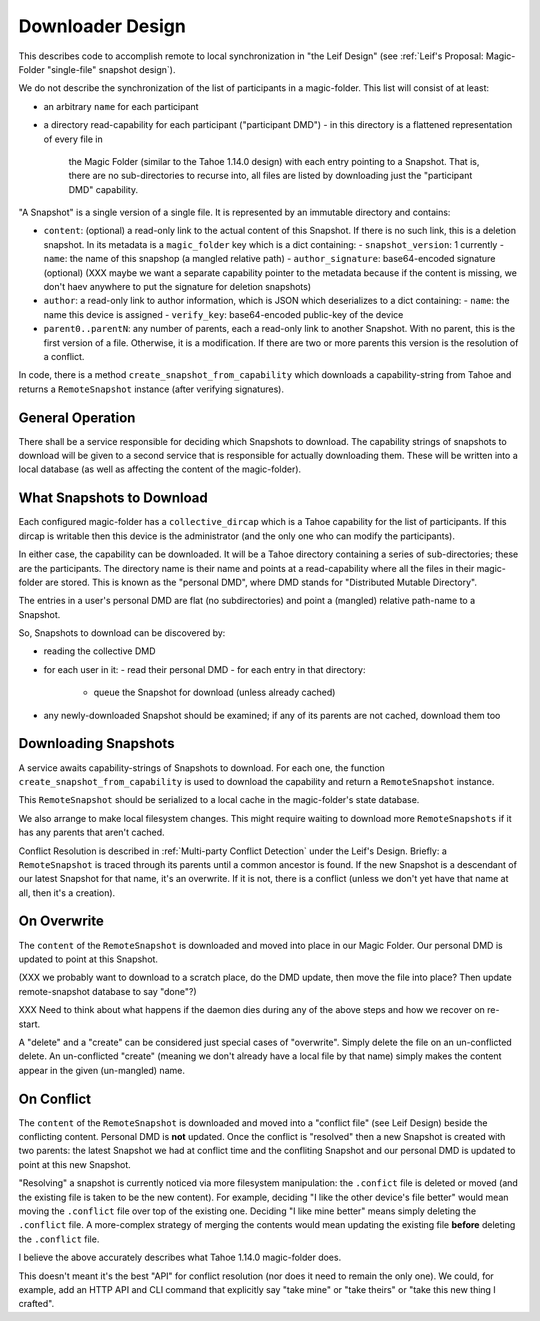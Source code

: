 
.. -*- coding: utf-8 -*-

.. _config:

Downloader Design
=================

This describes code to accomplish remote to local synchronization in
"the Leif Design" (see :ref:`Leif's Proposal: Magic-Folder
"single-file" snapshot design`).

We do not describe the synchronization of the list of participants in
a magic-folder. This list will consist of at least:

- an arbitrary ``name`` for each participant
- a directory read-capability for each participant ("participant DMD")
  - in this directory is a flattened representation of every file in
    the Magic Folder (similar to the Tahoe 1.14.0 design) with each
    entry pointing to a Snapshot. That is, there are no
    sub-directories to recurse into, all files are listed by
    downloading just the "participant DMD" capability.

"A Snapshot" is a single version of a single file. It is represented
by an immutable directory and contains:

- ``content``: (optional) a read-only link to the actual content of
  this Snapshot. If there is no such link, this is a deletion
  snapshot. In its metadata is a ``magic_folder`` key which is a dict
  containing:
  - ``snapshot_version``: 1 currently
  - ``name``: the name of this snapshop (a mangled relative path)
  - ``author_signature``: base64-encoded signature (optional)
  (XXX maybe we want a separate capability pointer to the metadata
  because if the content is missing, we don't haev anywhere to put the
  signature for deletion snapshots)
- ``author``: a read-only link to author information, which is JSON
  which deserializes to a dict containing:
  - ``name``: the name this device is assigned
  - ``verify_key``: base64-encoded public-key of the device
- ``parent0..parentN``: any number of parents, each a read-only link
  to another Snapshot. With no parent, this is the first version of a
  file. Otherwise, it is a modification. If there are two or more
  parents this version is the resolution of a conflict.

In code, there is a method ``create_snapshot_from_capability`` which
downloads a capability-string from Tahoe and returns a
``RemoteSnapshot`` instance (after verifying signatures).


General Operation
-----------------

There shall be a service responsible for deciding which Snapshots to
download. The capability strings of snapshots to download will be
given to a second service that is responsible for actually downloading
them. These will be written into a local database (as well as
affecting the content of the magic-folder).


What Snapshots to Download
--------------------------

Each configured magic-folder has a ``collective_dircap`` which is a
Tahoe capability for the list of participants. If this dircap is
writable then this device is the administrator (and the only one who
can modify the participants).

In either case, the capability can be downloaded. It will be a Tahoe
directory containing a series of sub-directories; these are the
participants. The directory name is their name and points at a
read-capability where all the files in their magic-folder are
stored. This is known as the "personal DMD", where DMD stands for
"Distributed Mutable Directory".

The entries in a user's personal DMD are flat (no subdirectories) and
point a (mangled) relative path-name to a Snapshot.

So, Snapshots to download can be discovered by:

- reading the collective DMD
- for each user in it:
  - read their personal DMD
  - for each entry in that directory:
    - queue the Snapshot for download (unless already cached)
- any newly-downloaded Snapshot should be examined; if any of its
  parents are not cached, download them too


Downloading Snapshots
---------------------

A service awaits capability-strings of Snapshots to download. For each
one, the function ``create_snapshot_from_capability`` is used to
download the capability and return a ``RemoteSnapshot`` instance.

This ``RemoteSnapshot`` should be serialized to a local cache in the
magic-folder's state database.

We also arrange to make local filesystem changes. This might require
waiting to download more ``RemoteSnapshots`` if it has any parents
that aren't cached.

Conflict Resolution is described in :ref:`Multi-party Conflict
Detection` under the Leif's Design. Briefly: a ``RemoteSnapshot`` is
traced through its parents until a common ancestor is found. If the
new Snapshot is a descendant of our latest Snapshot for that name,
it's an overwrite. If it is not, there is a conflict (unless we don't
yet have that name at all, then it's a creation).


On Overwrite
------------

The ``content`` of the ``RemoteSnapshot`` is downloaded and moved into
place in our Magic Folder. Our personal DMD is updated to point at
this Snapshot.

(XXX we probably want to download to a scratch place, do the DMD
update, then move the file into place? Then update remote-snapshot
database to say "done"?)

XXX Need to think about what happens if the daemon dies during any of
the above steps and how we recover on re-start.

A "delete" and a "create" can be considered just special cases of
"overwrite".  Simply delete the file on an un-conflicted delete. An
un-conflicted "create" (meaning we don't already have a local file by
that name) simply makes the content appear in the given (un-mangled) name.


On Conflict
-----------

The ``content`` of the ``RemoteSnapshot`` is downloaded and moved into
a "conflict file" (see Leif Design) beside the conflicting
content. Personal DMD is **not** updated. Once the conflict is
"resolved" then a new Snapshot is created with two parents: the latest
Snapshot we had at conflict time and the confliting Snapshot and our
personal DMD is updated to point at this new Snapshot.

"Resolving" a snapshot is currently noticed via more filesystem
manipulation: the ``.confict`` file is deleted or moved (and the
existing file is taken to be the new content). For example, deciding
"I like the other device's file better" would mean moving the
``.conflict`` file over top of the existing one. Deciding "I like mine
better" means simply deleting the ``.conflict`` file. A more-complex
strategy of merging the contents would mean updating the existing file
**before** deleting the ``.conflict`` file.

I believe the above accurately describes what Tahoe 1.14.0
magic-folder does.

This doesn't meant it's the best "API" for conflict resolution (nor
does it need to remain the only one). We could, for example, add an
HTTP API and CLI command that explicitly say "take mine" or "take
theirs" or "take this new thing I crafted".
